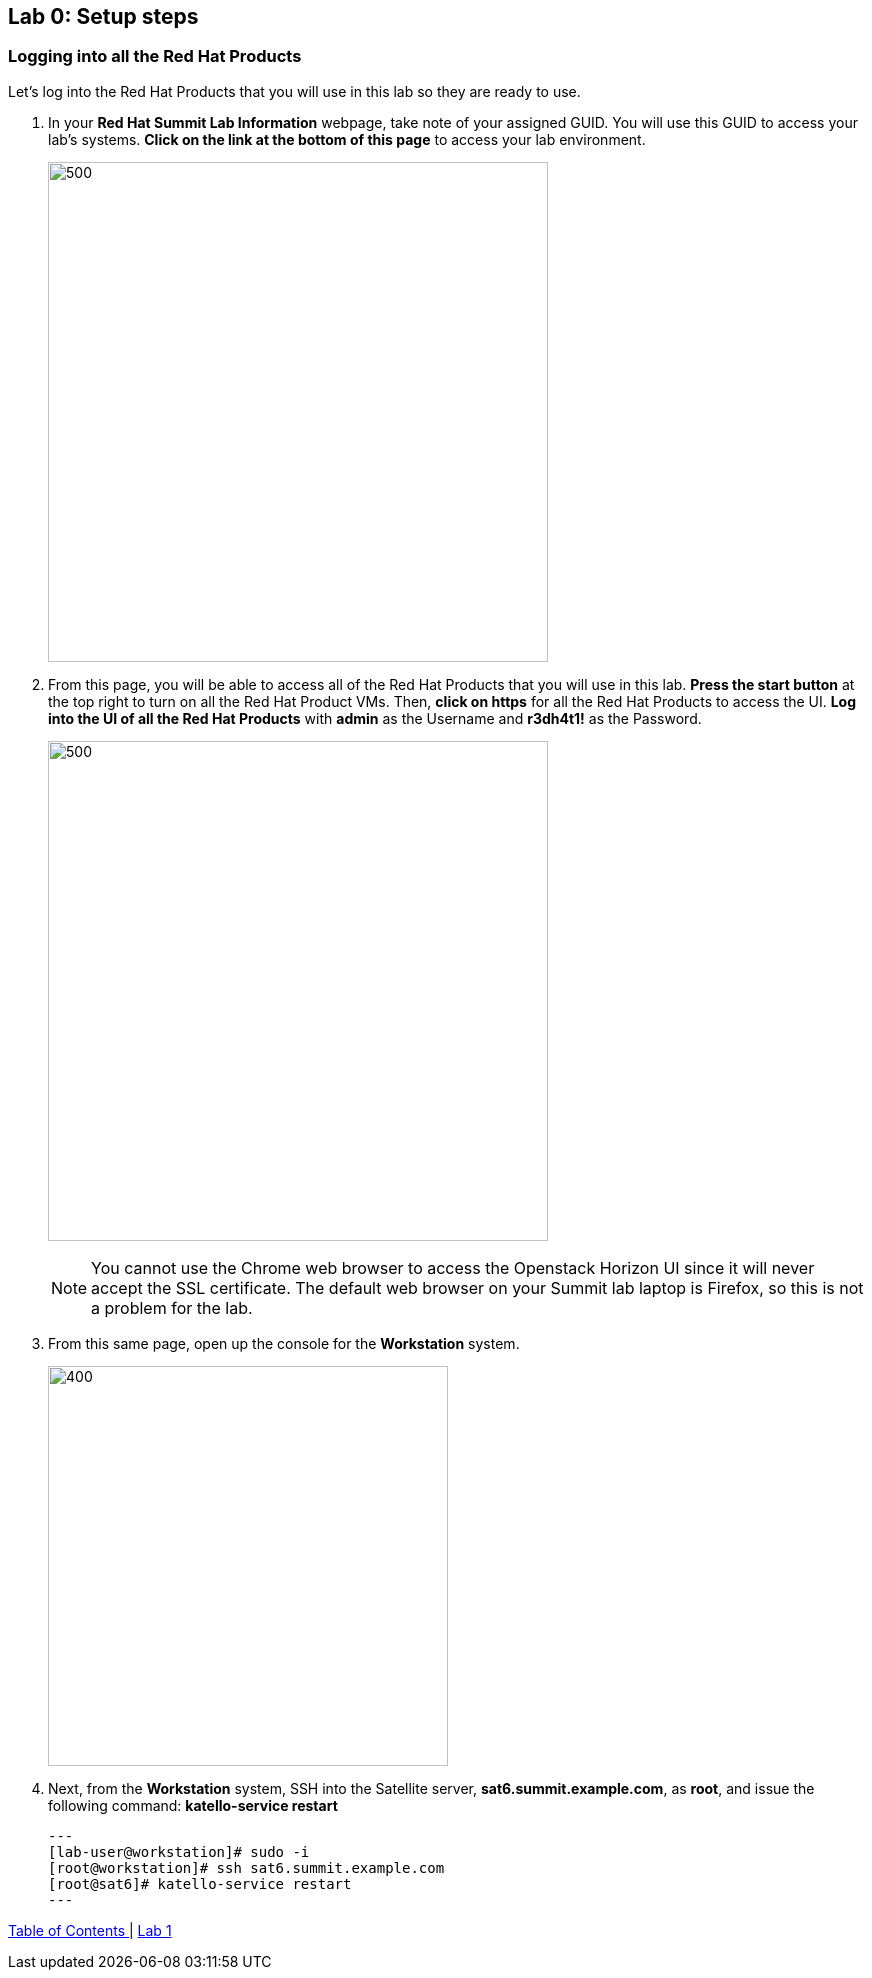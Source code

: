 == Lab 0: Setup steps

=== Logging into all the Red Hat Products
Let’s log into the Red Hat Products that you will use in this lab so they are ready to use.

. In your *Red Hat Summit Lab Information* webpage, take note of your assigned GUID. You will use this GUID to access your lab's systems. *Click on the link at the bottom of this page* to access your lab environment.
+
image:images/lab0-welcomescreen.png[500,500]
+
. From this page, you will be able to access all of the Red Hat Products that you will use in this lab. *Press the start button* at the top right to turn on all the Red Hat Product VMs. Then, *click on https* for all the Red Hat Products to access the UI. *Log into the UI of all the Red Hat Products* with *admin* as the Username and *r3dh4t1!* as the Password.
+
image:images/lab0-login-rhproducts.png[500,500]

+
NOTE: You cannot use the Chrome web browser to access the Openstack Horizon UI since it will never accept the SSL certificate. The default web browser on your Summit lab laptop is Firefox, so this is not a problem for the lab.

. From this same page, open up the console for the *Workstation* system.
+
image:images/lab0-sat6restart.png[400,400]
. Next, from the *Workstation* system, SSH into the Satellite server, *sat6.summit.example.com*, as *root*, and issue the following command: *katello-service restart*
+
[source, text]
---
[lab-user@workstation]# sudo -i
[root@workstation]# ssh sat6.summit.example.com
[root@sat6]# katello-service restart
---


link:README.adoc#table-of-contents[ Table of Contents ] | link:lab1.adoc[ Lab 1]

